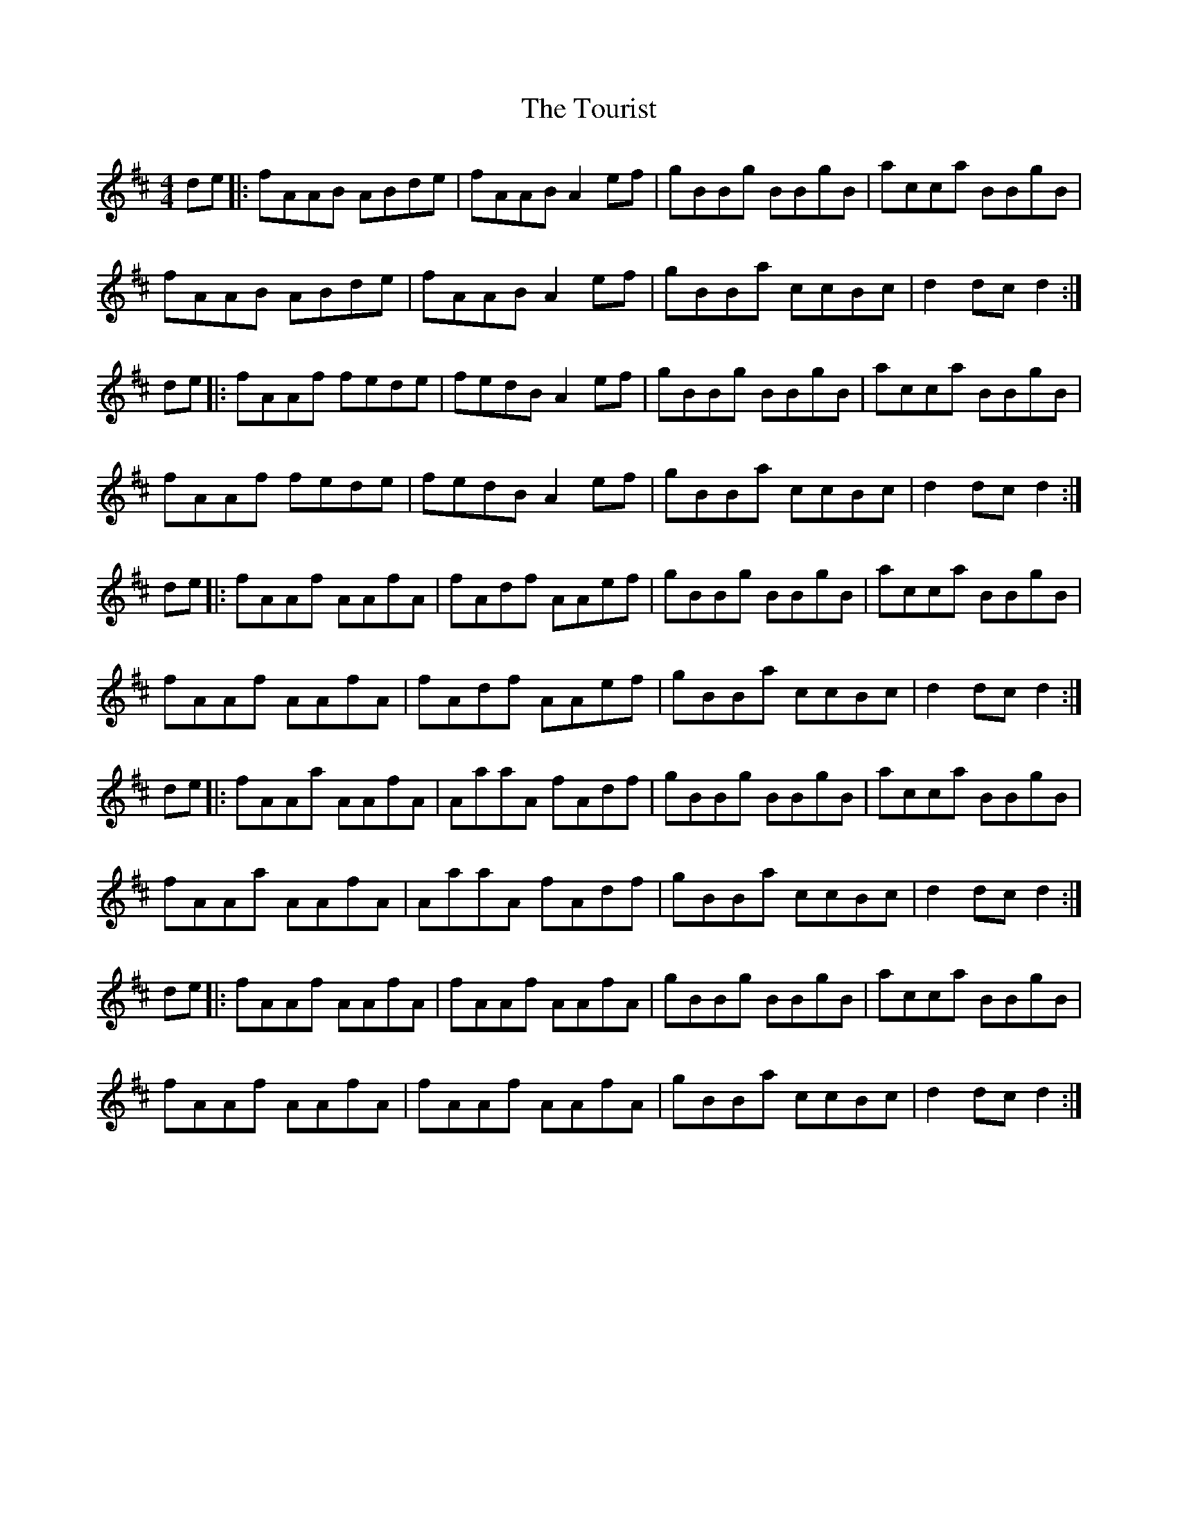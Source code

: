 X: 40772
T: Tourist, The
R: hornpipe
M: 4/4
K: Dmajor
de|:fAAB ABde|fAAB A2 ef|gBBg BBgB|acca BBgB|
fAAB ABde|fAAB A2 ef|gBBa ccBc|d2 dc d2:|
de|:fAAf fede|fedB A2ef|gBBg BBgB|acca BBgB|
fAAf fede|fedB A2ef|gBBa ccBc|d2 dc d2:|
de|:fAAf AAfA|fAdf AAef|gBBg BBgB|acca BBgB|
fAAf AAfA|fAdf AAef|gBBa ccBc|d2 dc d2:|
de|:fAAa AAfA|AaaA fAdf|gBBg BBgB|acca BBgB|
fAAa AAfA|AaaA fAdf|gBBa ccBc|d2 dc d2:|
de|:fAAf AAfA|fAAf AAfA|gBBg BBgB|acca BBgB|
fAAf AAfA|fAAf AAfA|gBBa ccBc|d2 dc d2:|

